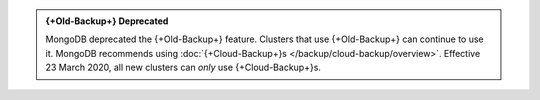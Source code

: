 .. admonition:: {+Old-Backup+} Deprecated
   :class: important

   MongoDB deprecated the {+Old-Backup+} feature. Clusters that use
   {+Old-Backup+} can continue to use it. MongoDB recommends using
   :doc:`{+Cloud-Backup+}s </backup/cloud-backup/overview>`.
   Effective 23 March 2020, all new clusters can *only* use {+Cloud-Backup+}s.
